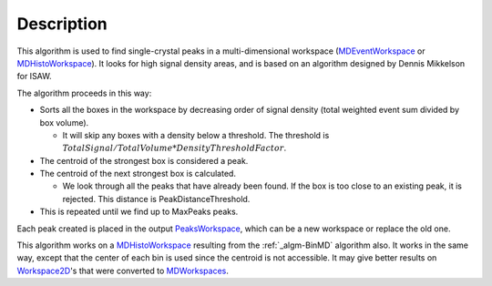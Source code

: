 .. algorithm::

.. summary::

.. alias::

.. properties::

Description
-----------

This algorithm is used to find single-crystal peaks in a
multi-dimensional workspace (`MDEventWorkspace <MDEventWorkspace>`__ or
`MDHistoWorkspace <MDHistoWorkspace>`__). It looks for high signal
density areas, and is based on an algorithm designed by Dennis Mikkelson
for ISAW.

The algorithm proceeds in this way:

-  Sorts all the boxes in the workspace by decreasing order of signal
   density (total weighted event sum divided by box volume).

   -  It will skip any boxes with a density below a threshold. The
      threshold is
      :math:`TotalSignal / TotalVolume * DensityThresholdFactor`.

-  The centroid of the strongest box is considered a peak.
-  The centroid of the next strongest box is calculated.

   -  We look through all the peaks that have already been found. If the
      box is too close to an existing peak, it is rejected. This
      distance is PeakDistanceThreshold.

-  This is repeated until we find up to MaxPeaks peaks.

Each peak created is placed in the output
`PeaksWorkspace <PeaksWorkspace>`__, which can be a new workspace or
replace the old one.

This algorithm works on a `MDHistoWorkspace <MDHistoWorkspace>`__
resulting from the :ref:`_algm-BinMD` algorithm also. It works in the
same way, except that the center of each bin is used since the centroid
is not accessible. It may give better results on
`Workspace2D <Workspace2D>`__'s that were converted to
`MDWorkspaces <MDWorkspace>`__.

.. categories::
